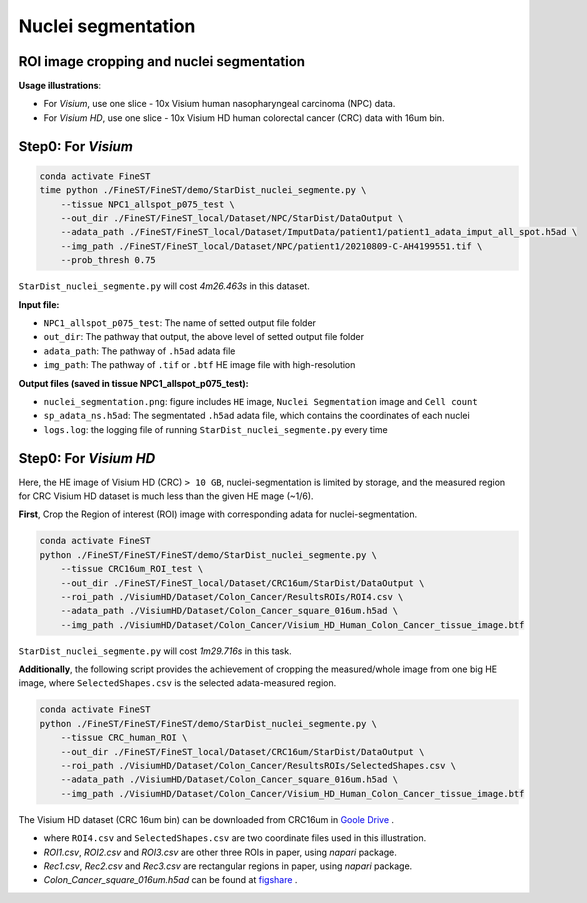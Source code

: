 Nuclei segmentation
===================

ROI image cropping and nuclei segmentation
------------------------------------------

**Usage illustrations**: 

* For *Visium*, use one slice - 10x Visium human nasopharyngeal carcinoma (NPC) data.

* For *Visium HD*, use one slice - 10x Visium HD human colorectal cancer (CRC) data with 16um bin.


Step0: For *Visium*
------------------------------------------------------------

.. code-block:: bash

    conda activate FineST
    time python ./FineST/FineST/demo/StarDist_nuclei_segmente.py \
        --tissue NPC1_allspot_p075_test \
        --out_dir ./FineST/FineST_local/Dataset/NPC/StarDist/DataOutput \
        --adata_path ./FineST/FineST_local/Dataset/ImputData/patient1/patient1_adata_imput_all_spot.h5ad \
        --img_path ./FineST/FineST_local/Dataset/NPC/patient1/20210809-C-AH4199551.tif \
        --prob_thresh 0.75

``StarDist_nuclei_segmente.py`` will cost `4m26.463s` in this dataset.

**Input file:**

* ``NPC1_allspot_p075_test``: The name of setted output file folder
* ``out_dir``: The pathway that output, the above level of setted output file folder
* ``adata_path``: The pathway of ``.h5ad`` adata file
* ``img_path``: The pathway of ``.tif`` or ``.btf`` HE image file with high-resolution

**Output files (saved in tissue NPC1_allspot_p075_test):**

* ``nuclei_segmentation.png``: figure includes ``HE`` image, ``Nuclei Segmentation`` image and ``Cell count``
* ``sp_adata_ns.h5ad``: The segmentated ``.h5ad`` adata file, which contains the coordinates of each nuclei
* ``logs.log``: the logging file of running ``StarDist_nuclei_segmente.py`` every time


Step0: For *Visium HD*
---------------------------------------------------------------

Here, the HE image of Visium HD (CRC) ``> 10 GB``, nuclei-segmentation is limited by storage, 
and the measured region for CRC Visium HD dataset is much less than the given HE mage (~1/6). 

**First**, Crop the Region of interest (ROI) image with corresponding adata for nuclei-segmentation. 

.. code-block:: bash

    conda activate FineST
    python ./FineST/FineST/FineST/demo/StarDist_nuclei_segmente.py \
        --tissue CRC16um_ROI_test \
        --out_dir ./FineST/FineST_local/Dataset/CRC16um/StarDist/DataOutput \
        --roi_path ./VisiumHD/Dataset/Colon_Cancer/ResultsROIs/ROI4.csv \
        --adata_path ./VisiumHD/Dataset/Colon_Cancer_square_016um.h5ad \
        --img_path ./VisiumHD/Dataset/Colon_Cancer/Visium_HD_Human_Colon_Cancer_tissue_image.btf

``StarDist_nuclei_segmente.py`` will cost `1m29.716s` in this task.

.. image:: https://github.com/LingyuLi-math/FineST/blob/main/docs/fig/nuclei_segmentation_ROI4.png?raw=true
   :width: 600px
   :align: center


**Additionally**, the following script provides the achievement of cropping the measured/whole image from one big HE image,
where ``SelectedShapes.csv`` is the selected adata-measured region.

.. code-block:: bash

   conda activate FineST
   python ./FineST/FineST/FineST/demo/StarDist_nuclei_segmente.py \
       --tissue CRC_human_ROI \
       --out_dir ./FineST/FineST_local/Dataset/CRC16um/StarDist/DataOutput \
       --roi_path ./VisiumHD/Dataset/Colon_Cancer/ResultsROIs/SelectedShapes.csv \
       --adata_path ./VisiumHD/Dataset/Colon_Cancer_square_016um.h5ad \
       --img_path ./VisiumHD/Dataset/Colon_Cancer/Visium_HD_Human_Colon_Cancer_tissue_image.btf


The Visium HD dataset (CRC 16um bin) can be downloaded from CRC16um in `Goole Drive <https://drive.google.com/drive/folders/1XQiRCyZv_xFrjjHMc3TrQ-R_srSwnGLE?dmr=1&ec=wgc-drive-globalnav-goto>`_ .

* where ``ROI4.csv`` and ``SelectedShapes.csv`` are two coordinate files used in this illustration.
* `ROI1.csv`, `ROI2.csv` and `ROI3.csv` are other three ROIs in paper,  using `napari` package.
* `Rec1.csv`, `Rec2.csv` and `Rec3.csv` are rectangular regions in paper,  using `napari` package. 
* `Colon_Cancer_square_016um.h5ad` can be found at `figshare <https://figshare.com/articles/dataset/FineST_supplementary_data/26763241>`_ .